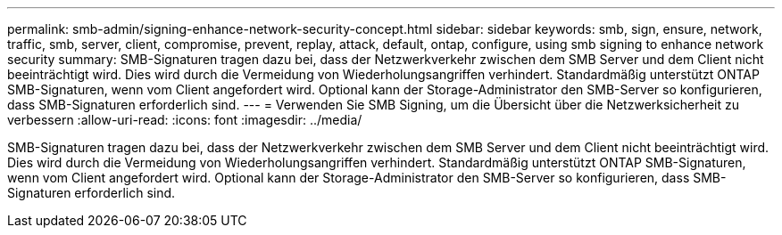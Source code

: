 ---
permalink: smb-admin/signing-enhance-network-security-concept.html 
sidebar: sidebar 
keywords: smb, sign, ensure, network, traffic, smb, server, client, compromise, prevent, replay, attack, default, ontap, configure, using smb signing to enhance network security 
summary: SMB-Signaturen tragen dazu bei, dass der Netzwerkverkehr zwischen dem SMB Server und dem Client nicht beeinträchtigt wird. Dies wird durch die Vermeidung von Wiederholungsangriffen verhindert. Standardmäßig unterstützt ONTAP SMB-Signaturen, wenn vom Client angefordert wird. Optional kann der Storage-Administrator den SMB-Server so konfigurieren, dass SMB-Signaturen erforderlich sind. 
---
= Verwenden Sie SMB Signing, um die Übersicht über die Netzwerksicherheit zu verbessern
:allow-uri-read: 
:icons: font
:imagesdir: ../media/


[role="lead"]
SMB-Signaturen tragen dazu bei, dass der Netzwerkverkehr zwischen dem SMB Server und dem Client nicht beeinträchtigt wird. Dies wird durch die Vermeidung von Wiederholungsangriffen verhindert. Standardmäßig unterstützt ONTAP SMB-Signaturen, wenn vom Client angefordert wird. Optional kann der Storage-Administrator den SMB-Server so konfigurieren, dass SMB-Signaturen erforderlich sind.
